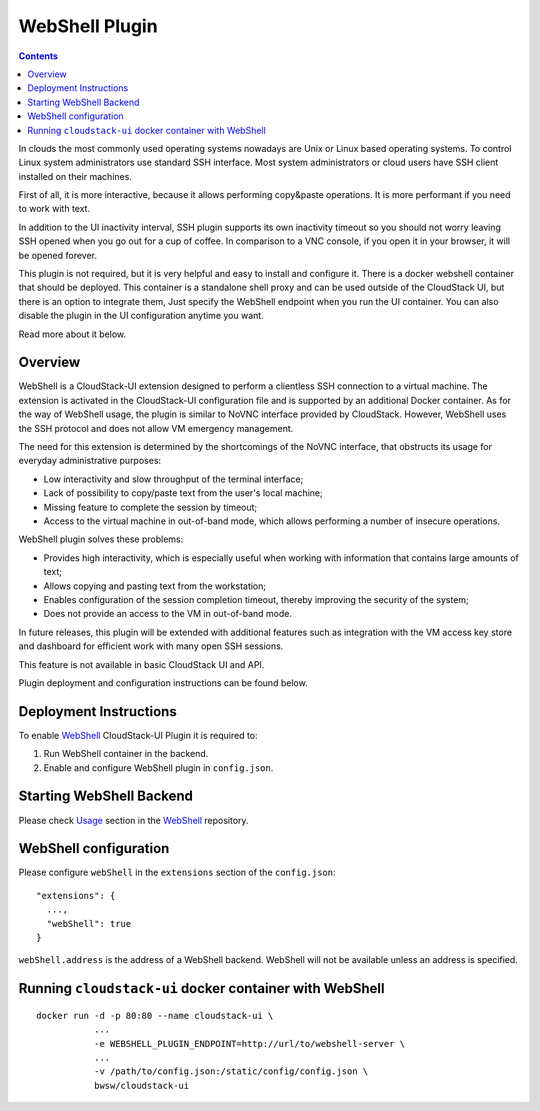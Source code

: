.. _Webshell_Plugin:

WebShell Plugin
=========================

.. Contents::

In clouds the most commonly used operating systems nowadays are Unix or Linux based operating systems. To control Linux system administrators use standard SSH interface. Most system administrators or cloud users have SSH client installed on their machines.

First of all, it is more interactive, because it allows performing copy&paste operations. It is more performant if you need to work with text.

In addition to the UI inactivity interval, SSH plugin supports its own inactivity timeout so you should not worry leaving SSH opened when you go out for a cup of coffee. In comparison to a VNC console, if you open it in your browser, it will be opened forever.

This plugin is not required, but it is very helpful and easy to install and configure it. There is a docker webshell container that should be deployed. This container is a standalone shell proxy and can be used outside of the CloudStack UI, but there is an option to integrate them, Just specify the WebShell endpoint when you run the UI container. You can also disable the plugin in the UI configuration anytime you want. 

Read more about it below.

Overview
-----------

WebShell is a CloudStack-UI extension designed to perform a clientless SSH connection to a virtual machine. The extension is activated in the CloudStack-UI configuration file and is supported by an additional Docker container. As for the way of WebShell usage, the plugin is similar to NoVNC interface provided by CloudStack. However, WebShell uses the SSH protocol and does not allow VM emergency management.

The need for this extension is determined by the shortcomings of the NoVNC interface, that obstructs its usage for everyday administrative purposes:

- Low interactivity and slow throughput of the terminal interface;
- Lack of possibility to copy/paste text from the user's local machine;
- Missing feature to complete the session by timeout;
- Access to the virtual machine in out-of-band mode, which allows performing a number of insecure operations.

WebShell plugin solves these problems:

- Provides high interactivity, which is especially useful when working with information that contains large amounts of text;
- Allows copying and pasting text from the workstation;
- Enables configuration of the session completion timeout, thereby improving the security of the system;
- Does not provide an access to the VM in out-of-band mode.

In future releases, this plugin will be extended with additional features such as integration with the VM access key store and dashboard for efficient work with many open SSH sessions.

This feature is not available in basic CloudStack UI and API. 

Plugin deployment and configuration instructions can be found below.

Deployment Instructions
------------------------------

To enable `WebShell <https://github.com/bwsw/webshell>`_ CloudStack-UI Plugin it is required to:

1. Run WebShell container in the backend.
#. Enable and configure WebShell plugin in ``config.json``.

Starting WebShell Backend
---------------------------

Please check `Usage <https://github.com/bwsw/webshell#usage>`_ section in the `WebShell <https://github.com/bwsw/webshell>`_ repository.

WebShell configuration
------------------------------

Please configure ``webShell`` in the ``extensions`` section of the ``config.json``::

 "extensions": {
   ...,
   "webShell": true
 }

``webShell.address`` is the address of a WebShell backend. WebShell will not be available unless an address is specified.

Running ``cloudstack-ui`` docker container with WebShell
----------------------------------------------------------------

::

 docker run -d -p 80:80 --name cloudstack-ui \
            ...
            -e WEBSHELL_PLUGIN_ENDPOINT=http://url/to/webshell-server \
            ...
            -v /path/to/config.json:/static/config/config.json \
            bwsw/cloudstack-ui

